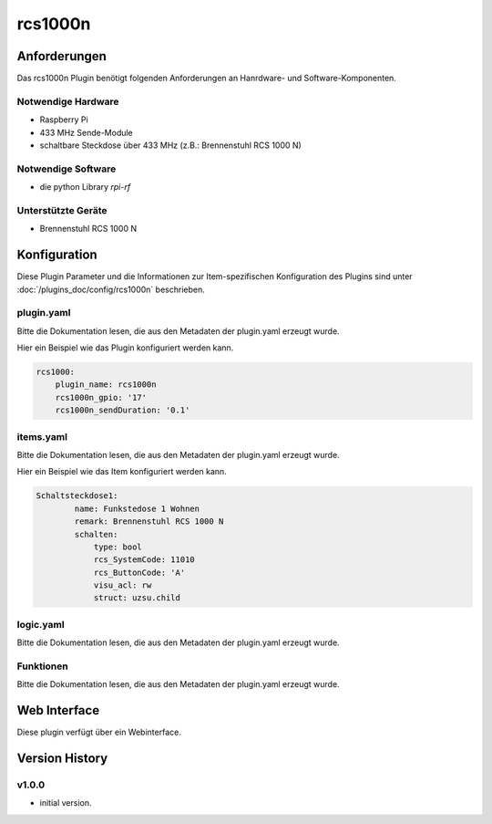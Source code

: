 .. index:: Plugins; rcs1000n (Brennenstuhl RCS 1000 N)
.. index:: rcs1000n

========
rcs1000n
========

.. image:: webif/static/img/plugin_logo.png
   :alt: plugin logo
   :width: 300px
   :height: 300px
   :scale: 50 %
   :align: left


Anforderungen
=============
Das rcs1000n Plugin benötigt folgenden Anforderungen an Hanrdware- und Software-Komponenten.

Notwendige Hardware
-------------------

* Raspberry Pi
* 433 MHz Sende-Module
* schaltbare Steckdose über 433 MHz (z.B.: Brennenstuhl RCS 1000 N)

Notwendige Software
-------------------

* die python Library `rpi-rf`


Unterstützte Geräte
-------------------

* Brennenstuhl RCS 1000 N


Konfiguration
=============

Diese Plugin Parameter und die Informationen zur Item-spezifischen Konfiguration des Plugins sind
unter :doc:`/plugins_doc/config/rcs1000n` beschrieben.


plugin.yaml
-----------

Bitte die Dokumentation lesen, die aus den Metadaten der plugin.yaml erzeugt wurde.

Hier ein Beispiel wie das Plugin konfiguriert werden kann.

.. code-block:: yaml

    rcs1000:
        plugin_name: rcs1000n
        rcs1000n_gpio: '17'
        rcs1000n_sendDuration: '0.1'



items.yaml
----------

Bitte die Dokumentation lesen, die aus den Metadaten der plugin.yaml erzeugt wurde.

Hier ein Beispiel wie das Item konfiguriert werden kann.

.. code-block:: yaml

    Schaltsteckdose1:
            name: Funkstedose 1 Wohnen
            remark: Brennenstuhl RCS 1000 N
            schalten:
                type: bool
                rcs_SystemCode: 11010
                rcs_ButtonCode: 'A'
                visu_acl: rw
                struct: uzsu.child


.. image:: pictures/RCS1000N_switches.png
  :width: 300
  :alt: Dip Schalter der RCS 1000 N


logic.yaml
----------

Bitte die Dokumentation lesen, die aus den Metadaten der plugin.yaml erzeugt wurde.


Funktionen
----------

Bitte die Dokumentation lesen, die aus den Metadaten der plugin.yaml erzeugt wurde.


Web Interface
=============

Diese plugin verfügt über ein Webinterface.

.. image:: pictures/rcs1000n_webif.png
  :width: 300
  :alt: Webinterface des Plugins RCS 1000 N


Version History
===============

v1.0.0
------

* initial version.

